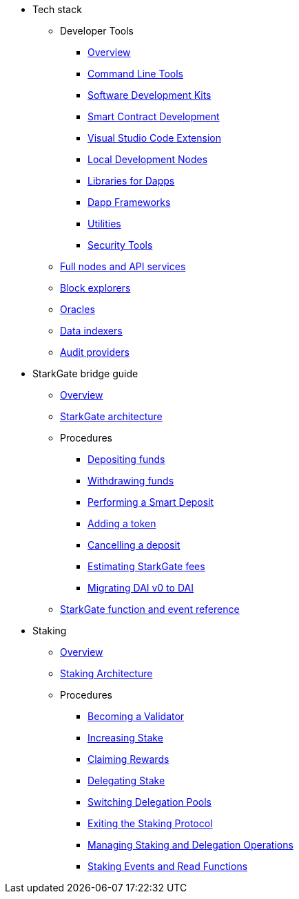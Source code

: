 * Tech stack

** Developer Tools
*** xref:devtools/overview.adoc[Overview]
*** xref:devtools/clis.adoc[Command Line Tools]
*** xref:devtools/sdks.adoc[Software Development Kits]
*** xref:devtools/smart-contract-tools.adoc[Smart Contract Development]
*** xref:devtools/vscode.adoc[Visual Studio Code Extension]
*** xref:devtools/devnets.adoc[Local Development Nodes]
*** xref:devtools/libs-for-dapps.adoc[Libraries for Dapps]
*** xref:devtools/dapp-frameworks.adoc[Dapp Frameworks]
*** xref:devtools/utilities.adoc[Utilities]
*** xref:devtools/security.adoc[Security Tools]

** xref:api-services.adoc[Full nodes and API services]

** xref:ref-block-explorers.adoc[Block explorers]

** xref:oracles.adoc[Oracles]

** xref:data-indexers.adoc[Data indexers]

** xref:audit.adoc[Audit providers]

* StarkGate bridge guide
** xref:starkgate:overview.adoc[Overview]
** xref:starkgate:architecture.adoc[StarkGate architecture]
** Procedures
*** xref:starkgate:depositing.adoc[Depositing funds]
*** xref:starkgate:withdrawing.adoc[Withdrawing funds]
*** xref:starkgate:automated-actions-with-bridging.adoc[Performing a Smart Deposit]
*** xref:starkgate:adding-a-token.adoc[Adding a token]
*** xref:starkgate:cancelling-a-deposit.adoc[Cancelling a deposit]
*** xref:starkgate:estimating-fees.adoc[Estimating StarkGate fees]
*** xref:dai-token-migration.adoc[Migrating DAI v0 to DAI]
** xref:starkgate:function-reference.adoc[StarkGate function and event reference]

* Staking
** xref:staking:overview.adoc[Overview]
** xref:staking:architecture.adoc[Staking Architecture]
** Procedures
*** xref:staking:entering-staking.adoc[Becoming a Validator]
*** xref:staking:increasing-staking.adoc[Increasing Stake]
*** xref:staking:claiming-rewards.adoc[Claiming Rewards]
*** xref:staking:delegating-stake.adoc[Delegating Stake]
*** xref:staking:switching-delegation-pools.adoc[Switching Delegation Pools]
*** xref:staking:exiting-staking.adoc[Exiting the Staking Protocol]
*** xref:staking:managing-staking-and-delegation-operations.adoc[Managing Staking and Delegation Operations]
*** xref:staking:staking-events-and-read-functions.adoc[Staking Events and Read Functions]

